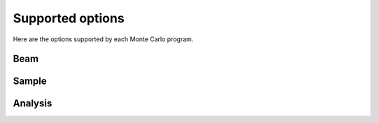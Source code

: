 .. _supported-options:

=================
Supported options
=================

Here are the options supported by each Monte Carlo program.

Beam
====

.. supported-options:: beam

Sample
======

.. supported-options:: sample

Analysis
========

.. supported-options:: analysis